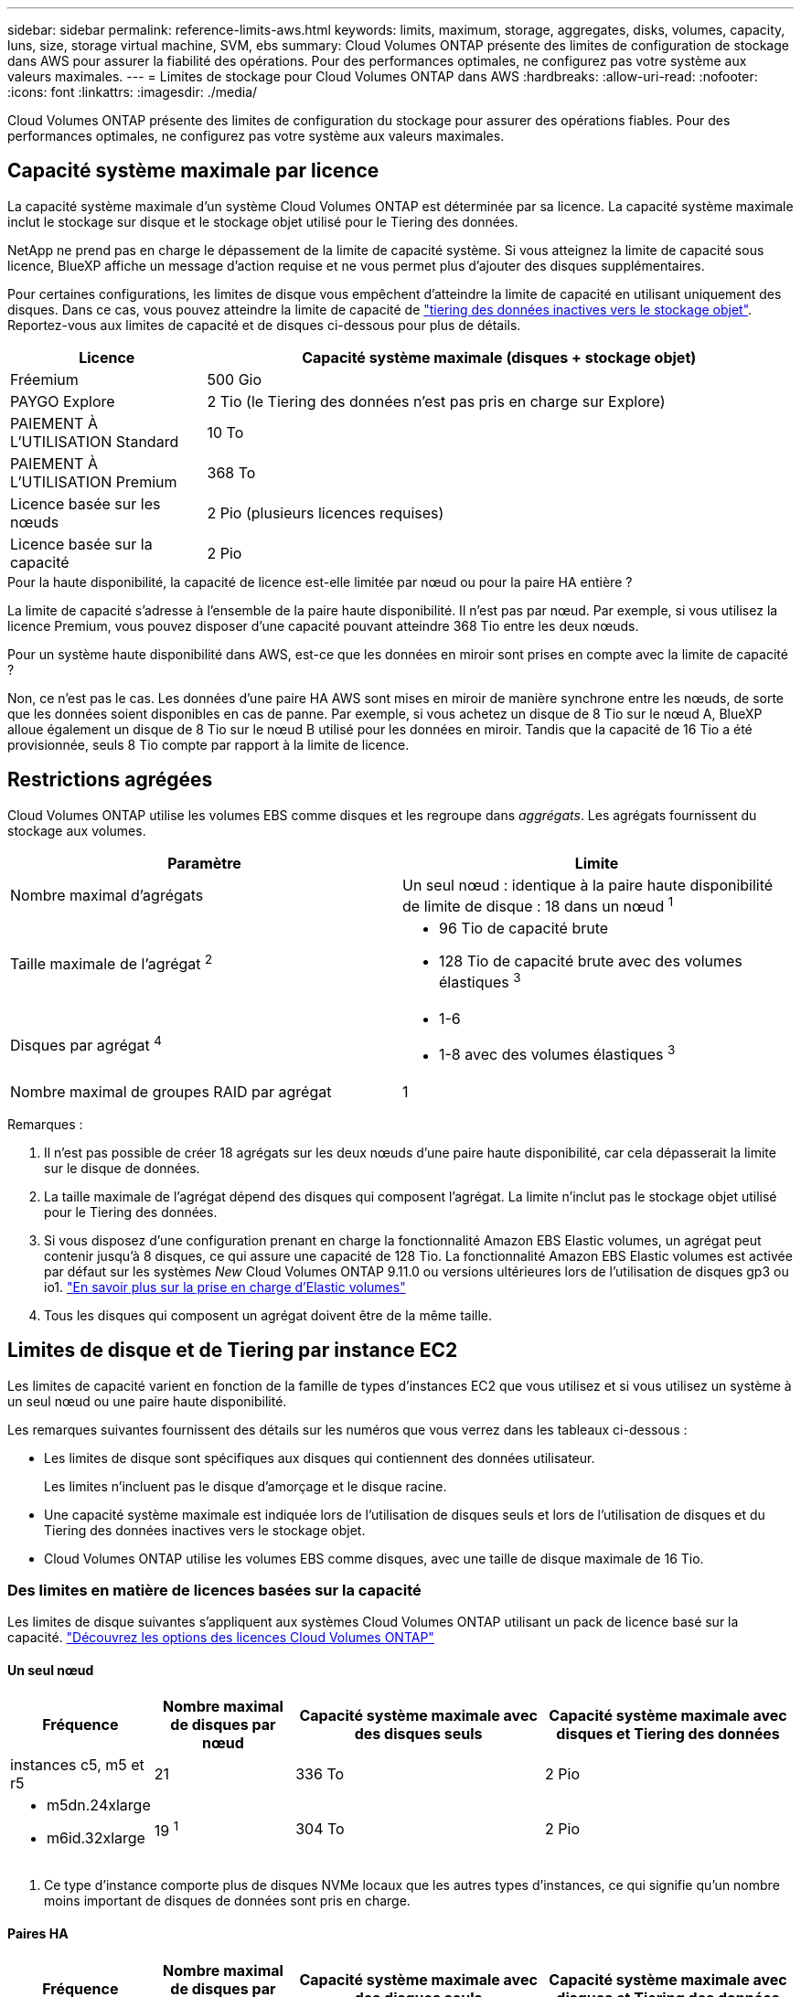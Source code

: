 ---
sidebar: sidebar 
permalink: reference-limits-aws.html 
keywords: limits, maximum, storage, aggregates, disks, volumes, capacity, luns, size, storage virtual machine, SVM, ebs 
summary: Cloud Volumes ONTAP présente des limites de configuration de stockage dans AWS pour assurer la fiabilité des opérations. Pour des performances optimales, ne configurez pas votre système aux valeurs maximales. 
---
= Limites de stockage pour Cloud Volumes ONTAP dans AWS
:hardbreaks:
:allow-uri-read: 
:nofooter: 
:icons: font
:linkattrs: 
:imagesdir: ./media/


[role="lead"]
Cloud Volumes ONTAP présente des limites de configuration du stockage pour assurer des opérations fiables. Pour des performances optimales, ne configurez pas votre système aux valeurs maximales.



== Capacité système maximale par licence

La capacité système maximale d'un système Cloud Volumes ONTAP est déterminée par sa licence. La capacité système maximale inclut le stockage sur disque et le stockage objet utilisé pour le Tiering des données.

NetApp ne prend pas en charge le dépassement de la limite de capacité système. Si vous atteignez la limite de capacité sous licence, BlueXP affiche un message d'action requise et ne vous permet plus d'ajouter des disques supplémentaires.

Pour certaines configurations, les limites de disque vous empêchent d'atteindre la limite de capacité en utilisant uniquement des disques. Dans ce cas, vous pouvez atteindre la limite de capacité de https://docs.netapp.com/us-en/bluexp-cloud-volumes-ontap/concept-data-tiering.html["tiering des données inactives vers le stockage objet"^]. Reportez-vous aux limites de capacité et de disques ci-dessous pour plus de détails.

[cols="25,75"]
|===
| Licence | Capacité système maximale (disques + stockage objet) 


| Fréemium | 500 Gio 


| PAYGO Explore | 2 Tio (le Tiering des données n'est pas pris en charge sur Explore) 


| PAIEMENT À L'UTILISATION Standard | 10 To 


| PAIEMENT À L'UTILISATION Premium | 368 To 


| Licence basée sur les nœuds | 2 Pio (plusieurs licences requises) 


| Licence basée sur la capacité | 2 Pio 
|===
.Pour la haute disponibilité, la capacité de licence est-elle limitée par nœud ou pour la paire HA entière ?
La limite de capacité s'adresse à l'ensemble de la paire haute disponibilité. Il n'est pas par nœud. Par exemple, si vous utilisez la licence Premium, vous pouvez disposer d'une capacité pouvant atteindre 368 Tio entre les deux nœuds.

.Pour un système haute disponibilité dans AWS, est-ce que les données en miroir sont prises en compte avec la limite de capacité ?
Non, ce n'est pas le cas. Les données d'une paire HA AWS sont mises en miroir de manière synchrone entre les nœuds, de sorte que les données soient disponibles en cas de panne. Par exemple, si vous achetez un disque de 8 Tio sur le nœud A, BlueXP alloue également un disque de 8 Tio sur le nœud B utilisé pour les données en miroir. Tandis que la capacité de 16 Tio a été provisionnée, seuls 8 Tio compte par rapport à la limite de licence.



== Restrictions agrégées

Cloud Volumes ONTAP utilise les volumes EBS comme disques et les regroupe dans _aggrégats_. Les agrégats fournissent du stockage aux volumes.

[cols="2*"]
|===
| Paramètre | Limite 


| Nombre maximal d'agrégats | Un seul nœud : identique à la paire haute disponibilité de limite de disque : 18 dans un nœud ^1^ 


| Taille maximale de l'agrégat ^2^  a| 
* 96 Tio de capacité brute
* 128 Tio de capacité brute avec des volumes élastiques ^3^




| Disques par agrégat ^4^  a| 
* 1-6
* 1-8 avec des volumes élastiques ^3^




| Nombre maximal de groupes RAID par agrégat | 1 
|===
Remarques :

. Il n'est pas possible de créer 18 agrégats sur les deux nœuds d'une paire haute disponibilité, car cela dépasserait la limite sur le disque de données.
. La taille maximale de l'agrégat dépend des disques qui composent l'agrégat. La limite n'inclut pas le stockage objet utilisé pour le Tiering des données.
. Si vous disposez d'une configuration prenant en charge la fonctionnalité Amazon EBS Elastic volumes, un agrégat peut contenir jusqu'à 8 disques, ce qui assure une capacité de 128 Tio. La fonctionnalité Amazon EBS Elastic volumes est activée par défaut sur les systèmes _New_ Cloud Volumes ONTAP 9.11.0 ou versions ultérieures lors de l'utilisation de disques gp3 ou io1. https://docs.netapp.com/us-en/bluexp-cloud-volumes-ontap/concept-aws-elastic-volumes.html["En savoir plus sur la prise en charge d'Elastic volumes"^]
. Tous les disques qui composent un agrégat doivent être de la même taille.




== Limites de disque et de Tiering par instance EC2

Les limites de capacité varient en fonction de la famille de types d'instances EC2 que vous utilisez et si vous utilisez un système à un seul nœud ou une paire haute disponibilité.

Les remarques suivantes fournissent des détails sur les numéros que vous verrez dans les tableaux ci-dessous :

* Les limites de disque sont spécifiques aux disques qui contiennent des données utilisateur.
+
Les limites n'incluent pas le disque d'amorçage et le disque racine.

* Une capacité système maximale est indiquée lors de l'utilisation de disques seuls et lors de l'utilisation de disques et du Tiering des données inactives vers le stockage objet.
* Cloud Volumes ONTAP utilise les volumes EBS comme disques, avec une taille de disque maximale de 16 Tio.




=== Des limites en matière de licences basées sur la capacité

Les limites de disque suivantes s'appliquent aux systèmes Cloud Volumes ONTAP utilisant un pack de licence basé sur la capacité. https://docs.netapp.com/us-en/bluexp-cloud-volumes-ontap/concept-licensing.html["Découvrez les options des licences Cloud Volumes ONTAP"^]



==== Un seul nœud

[cols="18,18,32,32"]
|===
| Fréquence | Nombre maximal de disques par nœud | Capacité système maximale avec des disques seuls | Capacité système maximale avec disques et Tiering des données 


| instances c5, m5 et r5 | 21 | 336 To | 2 Pio 


 a| 
* m5dn.24xlarge
* m6id.32xlarge

| 19 ^1^ | 304 To | 2 Pio 
|===
. Ce type d'instance comporte plus de disques NVMe locaux que les autres types d'instances, ce qui signifie qu'un nombre moins important de disques de données sont pris en charge.




==== Paires HA

[cols="18,18,32,32"]
|===
| Fréquence | Nombre maximal de disques par nœud | Capacité système maximale avec des disques seuls | Capacité système maximale avec disques et Tiering des données 


| instances c5, m5 et r5 | 18 | 288 To | 2 Pio 


 a| 
* m5dn.24xlarge
* m6id.32xlarge

| 16 ^1^ | 256 To | 2 Pio 
|===
. Ce type d'instance comporte plus de disques NVMe locaux que les autres types d'instances, ce qui signifie qu'un nombre moins important de disques de données sont pris en charge.




=== Limites des licences basées sur des nœuds

Les limites de disque suivantes s'appliquent aux systèmes Cloud Volumes ONTAP qui utilisent une licence basée sur les nœuds. Il s'agit du modèle de licence de génération précédente qui permet d'obtenir une licence Cloud Volumes ONTAP par nœud. Une licence basée sur les nœuds est toujours disponible pour les clients existants.

Vous pouvez acheter plusieurs licences basées sur des nœuds pour un système Cloud Volumes ONTAP BYOL à un seul nœud ou par paire haute disponibilité afin d'allouer plus de 368 Tio de capacité, dans la limite de capacité système maximale testée et prise en charge de 2 Pio. Notez que les limites de disques peuvent vous empêcher d'atteindre la limite de capacité en utilisant des disques seuls. Vous pouvez aller au-delà de la limite des disques de https://docs.netapp.com/us-en/bluexp-cloud-volumes-ontap/concept-data-tiering.html["tiering des données inactives vers le stockage objet"^]. https://docs.netapp.com/us-en/bluexp-cloud-volumes-ontap/task-manage-node-licenses.html["Découvrez comment ajouter des licences système à Cloud Volumes ONTAP"^]. Bien que Cloud Volumes ONTAP prenne en charge une capacité maximale de 2 Pio testée et prise en charge, le dépassement de la limite de 2 Pio entraîne une configuration système non prise en charge.

Les régions de cloud secret AWS et de cloud secret prennent en charge l'achat de plusieurs licences basées sur des nœuds à partir de Cloud Volumes ONTAP 9.12.1.



==== Un seul nœud avec PAYGO Premium

[cols="18,18,32,32"]
|===
| Fréquence | Nombre maximal de disques par nœud | Capacité système maximale avec des disques seuls | Capacité système maximale avec disques et Tiering des données 


| instances c5, m5 et r5 | 21 ^1^ | 336 To | 368 To 


 a| 
* m5dn.24xlarge
* m6id.32xlarge

| 19 ^2^ | 304 To | 368 To 
|===
. La limite des _nouveaux_ déploiements de Cloud Volumes ONTAP est de 21 disques de données. Si vous mettez à niveau un système créé avec la version 9.7 ou antérieure, le système continue à prendre en charge 22 disques. Un disque de données moins est pris en charge sur les nouveaux systèmes qui utilisent ces types d'instances en raison de l'ajout d'un disque de base à partir de la version 9.8.
. Ce type d'instance comporte plus de disques NVMe locaux que les autres types d'instances, ce qui signifie qu'un nombre moins important de disques de données sont pris en charge.




==== Un seul nœud avec BYOL

[cols="18,18,16,16,16,16"]
|===
| Fréquence | Nombre maximal de disques par nœud 2+| Capacité système max. Avec une licence 2+| Capacité système max. Avec plusieurs licences 


2+|  | *Disques seuls* | *Disques + hiérarchisation des données* | *Disques seuls* | *Disques + hiérarchisation des données* 


| instances c5, m5 et r5 | 21 ^1^ | 336 To | 368 To | 336 To | 2 Pio 


 a| 
* m5dn.24xlarge
* m6id.32xlarge

| 19 ^2^ | 304 To | 368 To | 304 To | 2 Pio 
|===
. La limite des _nouveaux_ déploiements de Cloud Volumes ONTAP est de 21 disques de données. Si vous mettez à niveau un système créé avec la version 9.7 ou antérieure, le système continue à prendre en charge 22 disques. Un disque de données moins est pris en charge sur les nouveaux systèmes qui utilisent ces types d'instances en raison de l'ajout d'un disque de base à partir de la version 9.8.
. Ce type d'instance comporte plus de disques NVMe locaux que les autres types d'instances, ce qui signifie qu'un nombre moins important de disques de données sont pris en charge.




==== Paires HAUTE DISPONIBILITÉ avec PAYGO Premium

[cols="18,18,32,32"]
|===
| Fréquence | Nombre maximal de disques par nœud | Capacité système maximale avec des disques seuls | Capacité système maximale avec disques et Tiering des données 


| instances c5, m5 et r5 | 18 ^1^ | 288 To | 368 To 


 a| 
* m5dn.24xlarge
* m6id.32xlarge

| 16 ^2^ | 256 To | 368 To 
|===
. La limite des _nouveaux_ déploiements de Cloud Volumes ONTAP est de 18 disques de données. Si vous mettez à niveau un système créé avec la version 9.7 ou antérieure, le système continue à prendre en charge 19 disques. Un disque de données moins est pris en charge sur les nouveaux systèmes qui utilisent ces types d'instances en raison de l'ajout d'un disque de base à partir de la version 9.8.
. Ce type d'instance comporte plus de disques NVMe locaux que les autres types d'instances, ce qui signifie qu'un nombre moins important de disques de données sont pris en charge.




==== Paires HAUTE DISPONIBILITÉ avec BYOL

[cols="18,18,16,16,16,16"]
|===
| Fréquence | Nombre maximal de disques par nœud 2+| Capacité système max. Avec une licence 2+| Capacité système max. Avec plusieurs licences 


2+|  | *Disques seuls* | *Disques + hiérarchisation des données* | *Disques seuls* | *Disques + hiérarchisation des données* 


| instances c5, m5 et r5 | 18 ^1^ | 288 To | 368 To | 288 To | 2 Pio 


 a| 
* m5dn.24xlarge
* m6id.32xlarge

| 16 ^2^ | 256 To | 368 To | 256 To | 2 Pio 
|===
. La limite des _nouveaux_ déploiements de Cloud Volumes ONTAP est de 18 disques de données. Si vous mettez à niveau un système créé avec la version 9.7 ou antérieure, le système continue à prendre en charge 19 disques. Un disque de données moins est pris en charge sur les nouveaux systèmes qui utilisent ces types d'instances en raison de l'ajout d'un disque de base à partir de la version 9.8.
. Ce type d'instance comporte plus de disques NVMe locaux que les autres types d'instances, ce qui signifie qu'un nombre moins important de disques de données sont pris en charge.




== Limites des machines virtuelles de stockage

Certaines configurations vous permettent de créer des machines virtuelles de stockage supplémentaires pour Cloud Volumes ONTAP.

https://docs.netapp.com/us-en/bluexp-cloud-volumes-ontap/task-managing-svms-aws.html["Découvrez comment créer des machines virtuelles de stockage supplémentaires"^].

[cols="40,60"]
|===
| Type de licence | Limite des machines virtuelles de stockage 


| *Freemium*  a| 
24 machines virtuelles de stockage total ^1,2^



| *PayGO basé sur la capacité ou BYOL* ^3^  a| 
24 machines virtuelles de stockage total ^1,2^



| *Facturation basée sur un nœud*  a| 
* 1 VM de stockage pour l'accès aux données
* 1 VM de stockage pour la reprise après incident




| *BYOL sur nœud* ^4^  a| 
* 24 machines virtuelles de stockage total ^1,2^


|===
. La limite peut être inférieure, selon le type d'instance EC2 que vous utilisez. Les limites par instance sont répertoriées dans la section ci-dessous.
. Ces 24 machines virtuelles de stockage peuvent servir de données ou être configurées pour la reprise après incident.
. Pour les licences basées sur la capacité, aucun coût de licence supplémentaire n'est requis pour les machines virtuelles de stockage supplémentaires, mais une charge de capacité minimale de 4 Tio par machine virtuelle de stockage. Par exemple, si vous créez deux machines virtuelles de stockage et que chacune possède une capacité provisionnée de 2 To, vous serez facturé au total de 8 Tio.
. Le modèle BYOL basé sur les nœuds requiert une licence d'extension pour chaque machine virtuelle de stockage _service_ de _données au-delà de la première machine virtuelle de stockage fournie par défaut avec Cloud Volumes ONTAP. Contactez l'équipe en charge de votre compte pour obtenir une licence d'extension de machine virtuelle de stockage.
+
Les machines virtuelles de stockage que vous configurez pour la reprise après incident ne nécessitent pas de licence supplémentaire (elles sont gratuites), mais elles ne tiennent pas compte de la limite des machines virtuelles de stockage. Par exemple, si vous disposez de 12 machines virtuelles de stockage servant les données et de 12 machines virtuelles de stockage configurées pour la reprise sur incident, vous avez atteint ces limites et ne pouvez pas créer de machines virtuelles de stockage supplémentaires.





=== Limite de VM de stockage par type d'instance EC2

Lors de la création d'un VM de stockage supplémentaire, il est nécessaire d'allouer des adresses IP privées au port e0a. Le tableau ci-dessous identifie le nombre maximal d'adresses IP privées par interface, ainsi que le nombre d'adresses IP disponibles sur le port e0a après le déploiement de Cloud Volumes ONTAP. Le nombre d'adresses IP disponibles affecte directement le nombre maximal de VM de stockage pour cette configuration.

Les instances répertoriées ci-dessous concernent les familles d'instances c5, m5 et r5.

[cols="6*"]
|===
| Configuration | Type d'instance | Nombre max. D'adresses IP privées par interface | IPS restant après le déploiement ^1^ | Max. Machines virtuelles de stockage sans LIF de gestion ^2,3^ | Max. Machines virtuelles de stockage avec une LIF de gestion ^2,3^ 


.9+| *Nœud unique* | *.xlarge | 15 | 9 | 10 | 5 


| *.2xlarge | 15 | 9 | 10 | 5 


| *.4xlarge | 30 | 24 | 24 | 12 


| *.sbice | 30 | 24 | 24 | 12 


| *.9xlarge | 30 | 24 | 24 | 12 


| *.12xlarge | 30 | 24 | 24 | 12 


| *.16xlarge | 50 | 44 | 24 | 12 


| *.18xlarge | 50 | 44 | 24 | 12 


| *.24xlarge | 50 | 44 | 24 | 12 


.9+| *Paire HA en AZ unique* | *.xlarge | 15 | 10 | 11 | 5 


| *.2xlarge | 15 | 10 | 11 | 5 


| *.4xlarge | 30 | 25 | 24 | 12 


| *.sbice | 30 | 25 | 24 | 12 


| *.9xlarge | 30 | 25 | 24 | 12 


| *.12xlarge | 30 | 25 | 24 | 12 


| *.16xlarge | 50 | 45 | 24 | 12 


| *.18xlarge | 50 | 45 | 24 | 12 


| *.24xlarge | 50 | 44 | 24 | 12 


.9+| *Paire HA dans multi AZS* | *.xlarge | 15 | 12 | 13 | 13 


| *.2xlarge | 15 | 12 | 13 | 13 


| *.4xlarge | 30 | 27 | 24 | 24 


| *.sbice | 30 | 27 | 24 | 24 


| *.9xlarge | 30 | 27 | 24 | 24 


| *.12xlarge | 30 | 27 | 24 | 24 


| *.16xlarge | 50 | 47 | 24 | 24 


| *.18xlarge | 50 | 47 | 24 | 24 


| *.24xlarge | 50 | 44 | 24 | 12 
|===
. Ce chiffre indique le nombre d'adresses IP restantes_ privées disponibles sur le port e0a après le déploiement et la configuration de Cloud Volumes ONTAP. Par exemple, un système *.2xlarge prend en charge un maximum de 15 adresses IP par interface réseau. Lorsqu'une paire haute disponibilité est déployée dans un seul groupe de disponibilité, 5 adresses IP privées sont allouées au port e0a. Par conséquent, une paire haute disponibilité utilisant un type d'instance *.2 x grande taille dispose de 10 adresses IP privées restantes pour l'ajout de machines virtuelles de stockage supplémentaires.
. Le nombre indiqué dans ces colonnes inclut la machine virtuelle de stockage initiale que BlueXP crée par défaut. Par exemple, si 24 est répertorié dans cette colonne, cela signifie que vous pouvez créer 23 machines virtuelles de stockage supplémentaires pour un total de 24.
. Une LIF de gestion pour la machine virtuelle de stockage est facultative. Une LIF de gestion fournit une connexion à des outils de gestion tels que SnapCenter.
+
Comme elle nécessite une adresse IP privée, elle limite le nombre de VM de stockage supplémentaires que vous pouvez créer. La seule exception est une paire HA dans plusieurs AZS. Dans ce cas, l'adresse IP de la LIF de gestion est une adresse _flottante_ IP qui ne compte pas sur la limite _private_ IP.





== Limites au niveau des fichiers et des volumes

[cols="22,22,56"]
|===
| Stockage logique | Paramètre | Limite 


.2+| *Fichiers* | Taille maximale ^2^ | 128 TO 


| Maximum par volume | Selon la taille du volume, jusqu'à 2 milliards 


| *Volumes FlexClone* | Profondeur de clone hiérarchique ^1^ | 499 


.3+| *Volumes FlexVol* | Maximale par nœud | 500 


| Taille minimale | 20 MO 


| Taille maximale ^3^ | 300 Tio 


| *Qtrees* | Maximum par volume FlexVol | 4,995 


| *Copies snapshot* | Maximum par volume FlexVol | 1,023 
|===
. La profondeur de clone hiérarchique correspond à la profondeur maximale d'une hiérarchie imbriquée de volumes FlexClone qui peut être créée à partir d'un seul volume FlexVol.
. À partir de ONTAP 9.12.1P2, la limite est de 128 To. Dans ONTAP 9.11.1 et les versions antérieures, la limite est de 16 To.
. La création de volumes FlexVol d'une taille maximale de 300 Tio est prise en charge à l'aide des outils et des versions minimales suivants :
+
** System Manager et l'interface de ligne de commande ONTAP à partir de Cloud Volumes ONTAP 9.12.1 P2 et 9.13.0 P2
** BlueXP depuis Cloud Volumes ONTAP 9.13.1






== Limites de stockage iSCSI

[cols="3*"]
|===
| Stockage iSCSI | Paramètre | Limite 


.4+| *LUN* | Maximale par nœud | 1,024 


| Nombre maximal de mappages de LUN | 1,024 


| Taille maximale | 16 To 


| Maximum par volume | 512 


| *igroups* | Maximale par nœud | 256 


.2+| *Initiateurs* | Maximale par nœud | 512 


| Maximum par groupe initiateur | 128 


| *Sessions iSCSI* | Maximale par nœud | 1,024 


.2+| *Lifs* | Maximum par port | 32 


| Maximum par ensemble de ports | 32 


| *Porsets* | Maximale par nœud | 256 
|===